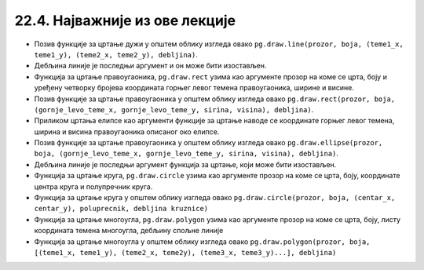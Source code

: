 22.4. Најважније из ове лекције
===============================

* Позив функције за цртање дужи у општем облику изгледа овако ``pg.draw.line(prozor, boja, (teme1_x, teme1_y), (teme2_x, teme2_y), debljina)``.
* Дебљина линије је последњи аргумент и он може бити изостављен.
* Функција за цртање правоугаоника, ``pg.draw.rect`` узима као аргументе прозор на коме се црта, боју и уређену четворку бројева координата горњег левог темена правоугаоника, ширине и висине. 
* Позив функције за цртање правоугаоника у општем облику изгледа овако ``pg.draw.rect(prozor, boja, (gornje_levo_teme_x, gornje_levo_teme_y, sirina, visina), debljina)``.
* Приликом цртања елипсе као аргументи функције за цртање наводе се координате горњег левог темена, ширина и висина правоугаоника описаног око елипсе.
* Позив функције за цртање правоугаоника у општем облику изгледа овако ``pg.draw.ellipse(prozor, boja, (gornje_levo_teme_x, gornje_levo_teme_y, sirina, visina), debljina)``.
* Дебљина линије је последњи аргумент функција за цртање, који може бити изостављен.
* Функција за цртање круга, ``pg.draw.circle`` узима као аргументе прозор на коме се црта, боју, координате центра круга и полупречник круга. 
* Функција за цртање круга у општем облику изгледа овако ``pg.draw.circle(prozor, boja, (centar_x, centar_y), poluprecnik, debljina kruznice)``
* Функција за цртање многоугла, ``pg.draw.polygon`` узима као аргументе прозор на коме се црта, боју, листу координата темена многоугла, дебљину спољне линије
* Функција за цртање многоугла у општем облику изгледа овако ``pg.draw.polygon(prozor, boja, [(teme1_x, teme1_y), (teme2_x, teme2y), (teme3_x, teme3_y)...], debljina)``
